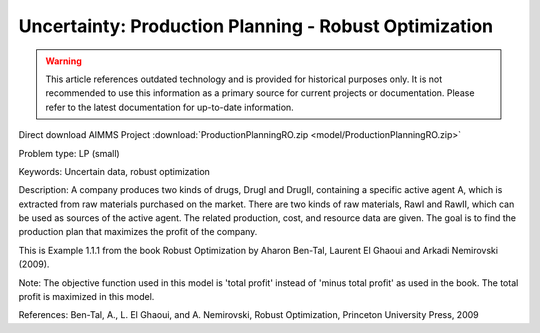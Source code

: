 Uncertainty: Production Planning - Robust Optimization
========================================================

.. warning::
   This article references outdated technology and is provided for historical purposes only. 
   It is not recommended to use this information as a primary source for current projects or documentation. Please refer to the latest documentation for up-to-date information.

.. meta::
   :keywords: Uncertain data, robust optimization
   :description: The goal is to find the production plan for two products that maximizes the profit of the company. 

Direct download AIMMS Project :download:`ProductionPlanningRO.zip <model/ProductionPlanningRO.zip>`

.. Go to the example on GitHub: https://github.com/aimms/examples/tree/master/Practical%20Examples/Uncertainty/ProductionPlanningRO

Problem type:
LP (small)

Keywords:
Uncertain data, robust optimization

Description:
A company produces two kinds of drugs, DrugI and DrugII, containing a specific active
agent A, which is extracted from raw materials purchased on the market. There are two
kinds of raw materials, RawI and RawII, which can be used as sources of the active
agent. The related production, cost, and resource data are given. The goal is to
find the production plan that maximizes the profit of the company.

This is Example 1.1.1 from the book Robust Optimization by Aharon Ben-Tal, Laurent El
Ghaoui and Arkadi Nemirovski (2009).

Note:
The objective function used in this model is 'total profit' instead of 'minus
total profit' as used in the book. The total profit is maximized in this model.

References:
Ben-Tal, A., L. El Ghaoui, and A. Nemirovski, Robust Optimization, Princeton University
Press, 2009

